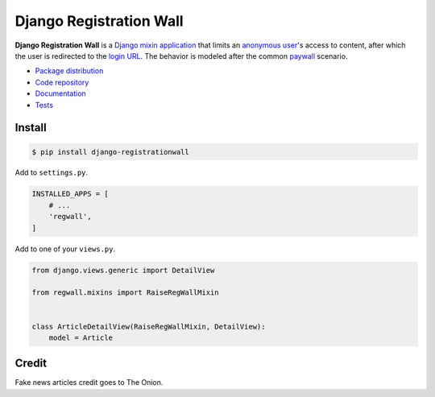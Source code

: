 Django Registration Wall
************************

|PyPI version|_ |Build status|_

.. |PyPI version| image::
   https://badge.fury.io/py/django-registrationwall.svg
.. _PyPI version: https://pypi.python.org/pypi/django-registrationwall

.. |Build status| image::
   https://travis-ci.org/richardcornish/django-registrationwall.svg?branch=master
.. _Build status: https://travis-ci.org/richardcornish/django-registrationwall

.. image:: https://raw.githubusercontent.com/richardcornish/django-registrationwall/master/docs/_static/img/regwall-detail.png

**Django Registration Wall** is a `Django <https://www.djangoproject.com/>`_ `mixin <https://docs.djangoproject.com/en/1.10/topics/class-based-views/mixins/>`_ `application <https://docs.djangoproject.com/en/1.10/intro/reusable-apps/>`_ that limits an `anonymous user <https://docs.djangoproject.com/en/1.9/ref/contrib/auth/#anonymous-users>`_'s access to content, after which the user is redirected to the `login URL <https://docs.djangoproject.com/en/1.10/ref/settings/#std:setting-LOGIN_URL>`_. The behavior is modeled after the common `paywall <https://en.wikipedia.org/wiki/Paywall>`_ scenario.

* `Package distribution <https://pypi.python.org/pypi/django-registrationwall>`_
* `Code repository <https://github.com/richardcornish/django-registrationwall>`_
* `Documentation <https://django-registrationwall.readthedocs.io/>`_
* `Tests <https://travis-ci.org/richardcornish/django-registrationwall>`_

Install
=======

.. code-block:: bash

   $ pip install django-registrationwall

Add to ``settings.py``.

.. code-block:: python

   INSTALLED_APPS = [
       # ...
       'regwall',
   ]

Add to one of your ``views.py``.

.. code-block:: python

   from django.views.generic import DetailView

   from regwall.mixins import RaiseRegWallMixin


   class ArticleDetailView(RaiseRegWallMixin, DetailView):
       model = Article

Credit
======

Fake news articles credit goes to The Onion.